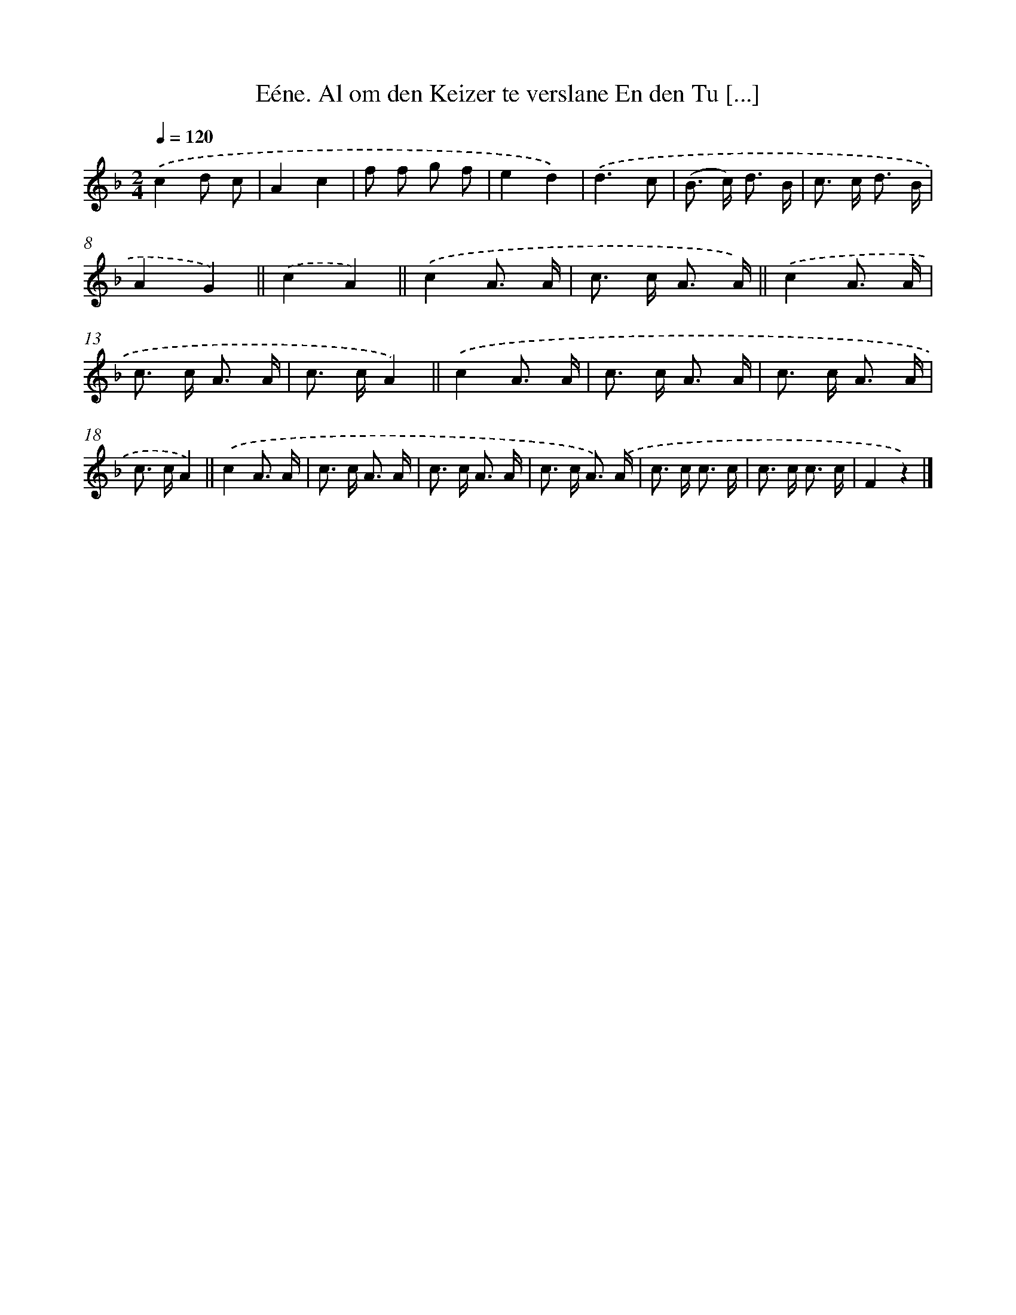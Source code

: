 X: 10877
T: Eéne. Al om den Keizer te verslane En den Tu [...]
%%abc-version 2.0
%%abcx-abcm2ps-target-version 5.9.1 (29 Sep 2008)
%%abc-creator hum2abc beta
%%abcx-conversion-date 2018/11/01 14:37:09
%%humdrum-veritas 1262463327
%%humdrum-veritas-data 3285826234
%%continueall 1
%%barnumbers 0
L: 1/8
M: 2/4
Q: 1/4=120
K: F clef=treble
.('c2d c |
A2c2 |
f f g f |
e2d2) |
.('d3c |
(B> c) d3/ B/ |
c> c d3/ B/ |
A2G2) ||
.('c2A2) ||
.('c2A3/ A/ [I:setbarnb 11]|
c> c A3/ A/) ||
.('c2A3/ A/ [I:setbarnb 13]|
c> c A3/ A/ |
c> cA2) ||
.('c2A3/ A/ [I:setbarnb 16]|
c> c A3/ A/ |
c> c A3/ A/ |
c> cA2) ||
.('c2A3/ A/ [I:setbarnb 20]|
c> c A3/ A/ |
c> c A3/ A/ |
c> c A3/) .('A/ |
c> c c3/ c/ |
c> c c3/ c/ |
F2z2) |]
